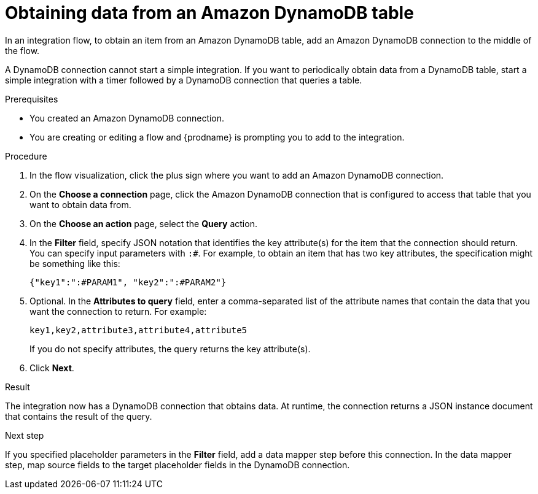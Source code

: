 // This module is included in the following assemblies:
// as_connecting-to-amazon-dynamodb.adoc

[id='adding-dynamodb-connection-query_{context}']
= Obtaining data from an Amazon DynamoDB table

In an integration flow, to obtain an item from an Amazon DynamoDB table, 
add an Amazon DynamoDB connection to the middle of the flow.

A DynamoDB connection cannot start a simple integration. If you want 
to periodically obtain data from a DynamoDB table, start a simple integration
with a timer followed by a DynamoDB connection that queries a table. 

.Prerequisites
* You created an Amazon DynamoDB connection.
* You are creating or editing a flow and {prodname} is prompting you
to add to the integration. 

.Procedure

. In the flow visualization, click the plus sign where you want 
to add an Amazon DynamoDB connection. 

. On the *Choose a connection* page, click the Amazon DynamoDB connection that
is configured to access that table that you want to obtain data from.

. On the *Choose an action* page, select the *Query* action. 

. In the *Filter* field, specify JSON notation that identifies the key attribute(s) 
for the item that the connection should return. You can specify input 
parameters with `:#`. For example, to obtain an item that has two key attributes, 
the specification might be something like this: 
+
----
{"key1":":#PARAM1", "key2":":#PARAM2"}
----

. Optional. In the *Attributes to query* field, enter a comma-separated list of
the attribute names that contain the data that you want the connection to return. 
For example: 
+
----
key1,key2,attribute3,attribute4,attribute5
----
+
If you do not specify attributes, the query returns the key attribute(s). 

. Click *Next*. 

.Result
The integration now has a DynamoDB connection that obtains data. At runtime, 
the connection returns a JSON instance document that contains the result
of the query. 

.Next step
If you specified placeholder parameters in the *Filter* field, add a data 
mapper step before this connection. In the data mapper step, map source fields 
to the target placeholder fields in the DynamoDB connection. 
